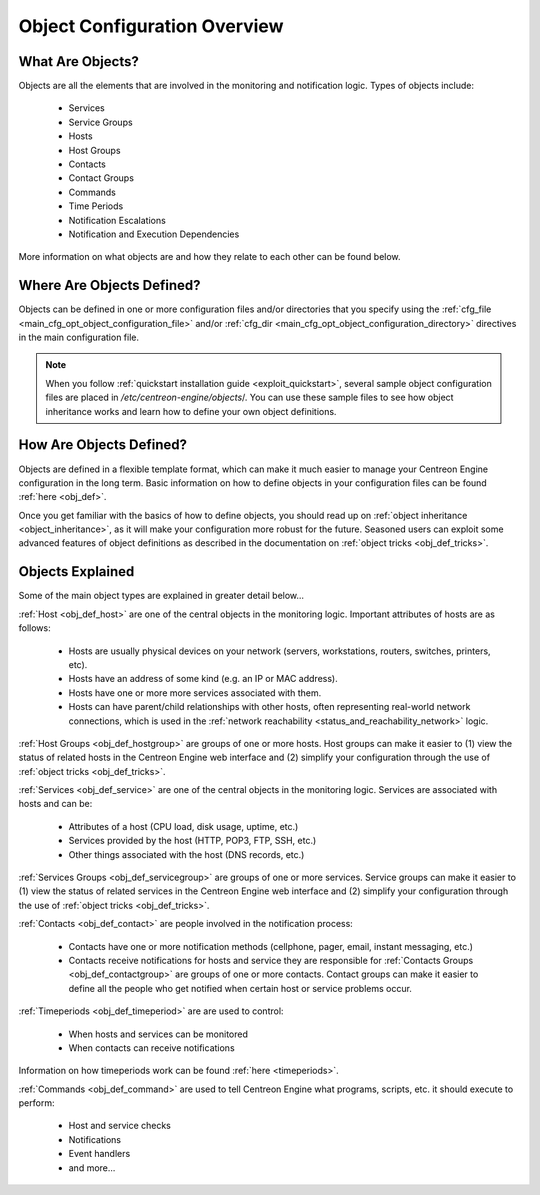 .. _object_configuration_overview:

Object Configuration Overview
*****************************

What Are Objects?
=================

Objects are all the elements that are involved in the monitoring and
notification logic. Types of objects include:

  * Services
  * Service Groups
  * Hosts
  * Host Groups
  * Contacts
  * Contact Groups
  * Commands
  * Time Periods
  * Notification Escalations
  * Notification and Execution Dependencies

More information on what objects are and how they relate to each other
can be found below.

Where Are Objects Defined?
==========================

Objects can be defined in one or more configuration files and/or
directories that you specify using the
:ref:`cfg_file <main_cfg_opt_object_configuration_file>`
and/or
:ref:`cfg_dir <main_cfg_opt_object_configuration_directory>`
directives in the main configuration file.

.. note::
   When you follow
   :ref:`quickstart installation guide <exploit_quickstart>`,
   several sample object configuration files are placed in
   */etc/centreon-engine/objects*/. You can use these sample files to
   see how object inheritance works and learn how to define your own
   object definitions.

How Are Objects Defined?
========================

Objects are defined in a flexible template format, which can make it
much easier to manage your Centreon Engine configuration in the long
term. Basic information on how to define objects in your configuration
files can be found :ref:`here <obj_def>`.

Once you get familiar with the basics of how to define objects, you
should read up on :ref:`object inheritance <object_inheritance>`, as it
will make your configuration more robust for the future. Seasoned users
can exploit some advanced features of object definitions as described in
the documentation on
:ref:`object tricks <obj_def_tricks>`.

Objects Explained
=================

Some of the main object types are explained in greater detail below...

:ref:`Host <obj_def_host>`
are one of the central objects in the monitoring logic. Important
attributes of hosts are as follows:

  * Hosts are usually physical devices on your network (servers,
    workstations, routers, switches, printers, etc).
  * Hosts have an address of some kind (e.g. an IP or MAC address).
  * Hosts have one or more more services associated with them.
  * Hosts can have parent/child relationships with other hosts, often
    representing real-world network connections, which is used in the
    :ref:`network reachability <status_and_reachability_network>`
    logic.

:ref:`Host Groups <obj_def_hostgroup>`
are groups of one or more hosts. Host groups can make it easier to (1)
view the status of related hosts in the Centreon Engine web interface
and (2) simplify your configuration through the use of
:ref:`object tricks <obj_def_tricks>`.

.. image:: /_static/images/objects-hosts.png

:ref:`Services <obj_def_service>`
are one of the central objects in the monitoring logic. Services are
associated with hosts and can be:

  * Attributes of a host (CPU load, disk usage, uptime, etc.)
  * Services provided by the host (HTTP, POP3, FTP, SSH, etc.)
  * Other things associated with the host (DNS records, etc.)

:ref:`Services Groups <obj_def_servicegroup>`
are groups of one or more services. Service groups can make it easier to
(1) view the status of related services in the Centreon Engine web
interface and (2) simplify your configuration through the use of
:ref:`object tricks <obj_def_tricks>`.

.. image:: /_static/images/objects-services.png

:ref:`Contacts <obj_def_contact>`
are people involved in the notification process:

  * Contacts have one or more notification methods (cellphone, pager,
    email, instant messaging, etc.)
  * Contacts receive notifications for hosts and service they are
    responsible for
    :ref:`Contacts Groups <obj_def_contactgroup>`
    are groups of one or more contacts. Contact groups can make it
    easier to define all the people who get notified when certain host
    or service problems occur.

.. image:: /_static/images/objects-contacts.png

:ref:`Timeperiods <obj_def_timeperiod>`
are are used to control:

  * When hosts and services can be monitored
  * When contacts can receive notifications

Information on how timeperiods work can be found
:ref:`here <timeperiods>`.

.. image:: /_static/images/objects-timeperiods.png

:ref:`Commands <obj_def_command>`
are used to tell Centreon Engine what programs, scripts, etc. it should
execute to perform:

  * Host and service checks
  * Notifications
  * Event handlers
  * and more...

.. image:: /_static/images/objects-commands.png
